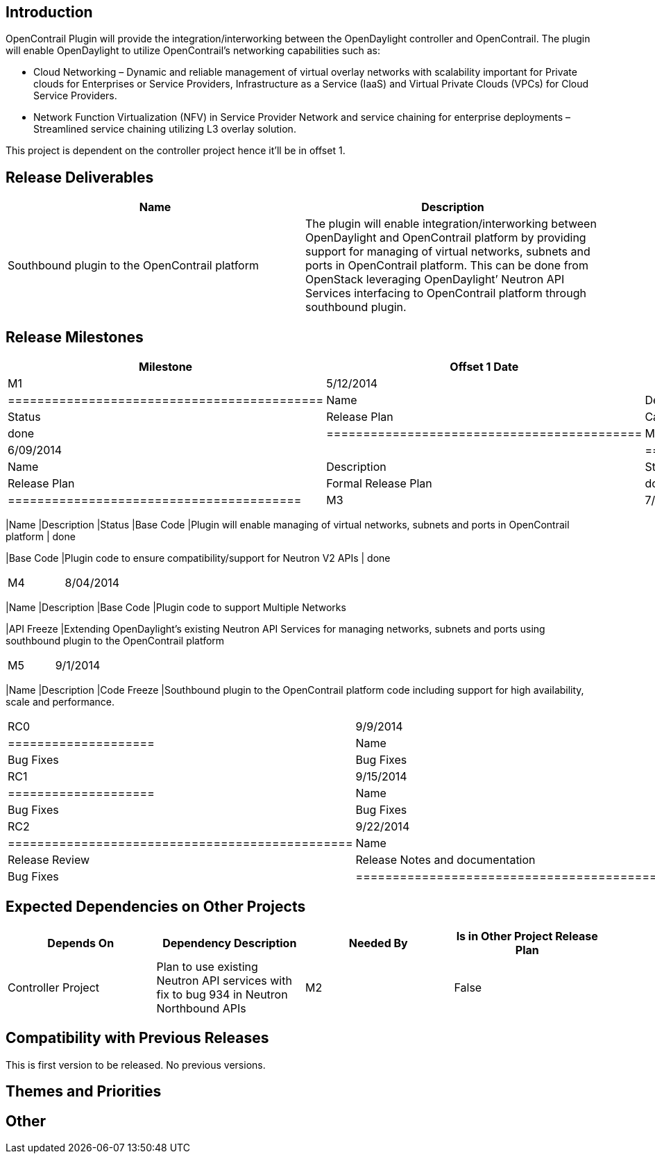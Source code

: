 [[introduction]]
== Introduction

OpenContrail Plugin will provide the integration/interworking between
the OpenDaylight controller and OpenContrail. The plugin will enable
OpenDaylight to utilize OpenContrail’s networking capabilities such as:

* Cloud Networking – Dynamic and reliable management of virtual overlay
networks with scalability important for Private clouds for Enterprises
or Service Providers, Infrastructure as a Service (IaaS) and Virtual
Private Clouds (VPCs) for Cloud Service Providers.
* Network Function Virtualization (NFV) in Service Provider Network and
service chaining for enterprise deployments – Streamlined service
chaining utilizing L3 overlay solution.

This project is dependent on the controller project hence it'll be in
offset 1.

[[release-deliverables]]
== Release Deliverables

[cols=",",options="header",]
|=======================================================================
|Name |Description
|Southbound plugin to the OpenContrail platform |The plugin will enable
integration/interworking between OpenDaylight and OpenContrail platform
by providing support for managing of virtual networks, subnets and ports
in OpenContrail platform. This can be done from OpenStack leveraging
OpenDaylight’ Neutron API Services interfacing to OpenContrail platform
through southbound plugin.
|=======================================================================

[[release-milestones]]
== Release Milestones

[cols=",,",options="header",]
|=======================================================================
|Milestone |Offset 1 Date |Deliverables
|M1 |5/12/2014 a|
[cols=",,",options="header",]
|===========================================
|Name |Description |Status
|Release Plan |Candidate Release Plan | done
|===========================================

|M2 |6/09/2014 a|
[cols=",,",options="header",]
|========================================
|Name |Description |Status
|Release Plan |Formal Release Plan | done
|========================================

|M3 |7/07/2014 a|
[cols=",,",options="header",]
|=======================================================================
|Name |Description |Status
|Base Code |Plugin will enable managing of virtual networks, subnets and
ports in OpenContrail platform | done

|Base Code |Plugin code to ensure compatibility/support for Neutron V2
APIs | done
|=======================================================================

|M4 |8/04/2014 a|
[cols=",",options="header",]
|=======================================================================
|Name |Description
|Base Code |Plugin code to support Multiple Networks

|API Freeze |Extending OpenDaylight’s existing Neutron API Services for
managing networks, subnets and ports using southbound plugin to the
OpenContrail platform
|=======================================================================

|M5 |9/1/2014 a|
[cols=",",options="header",]
|=======================================================================
|Name |Description
|Code Freeze |Southbound plugin to the OpenContrail platform code
including support for high availability, scale and performance.
|=======================================================================

|RC0 |9/9/2014 a|
[cols=",",options="header",]
|====================
|Name |Description
|Bug Fixes |Bug Fixes
|====================

|RC1 |9/15/2014 a|
[cols=",",options="header",]
|====================
|Name |Description
|Bug Fixes |Bug Fixes
|====================

|RC2 |9/22/2014 a|
[cols=",",options="header",]
|===============================================
|Name |Description
|Release Review |Release Notes and documentation
|Bug Fixes |Bug Fixes
|===============================================

|Formal Helium Release |9/29/2014 |
|=======================================================================

[[expected-dependencies-on-other-projects]]
== Expected Dependencies on Other Projects

[cols=",,,",options="header",]
|=======================================================================
|Depends On |Dependency Description |Needed By |Is in Other Project
Release Plan
|Controller Project |Plan to use existing Neutron API services with fix
to bug 934 in Neutron Northbound APIs |M2 |False
|=======================================================================

[[compatibility-with-previous-releases]]
== Compatibility with Previous Releases

This is first version to be released. No previous versions.

[[themes-and-priorities]]
== Themes and Priorities

[[other]]
== Other

